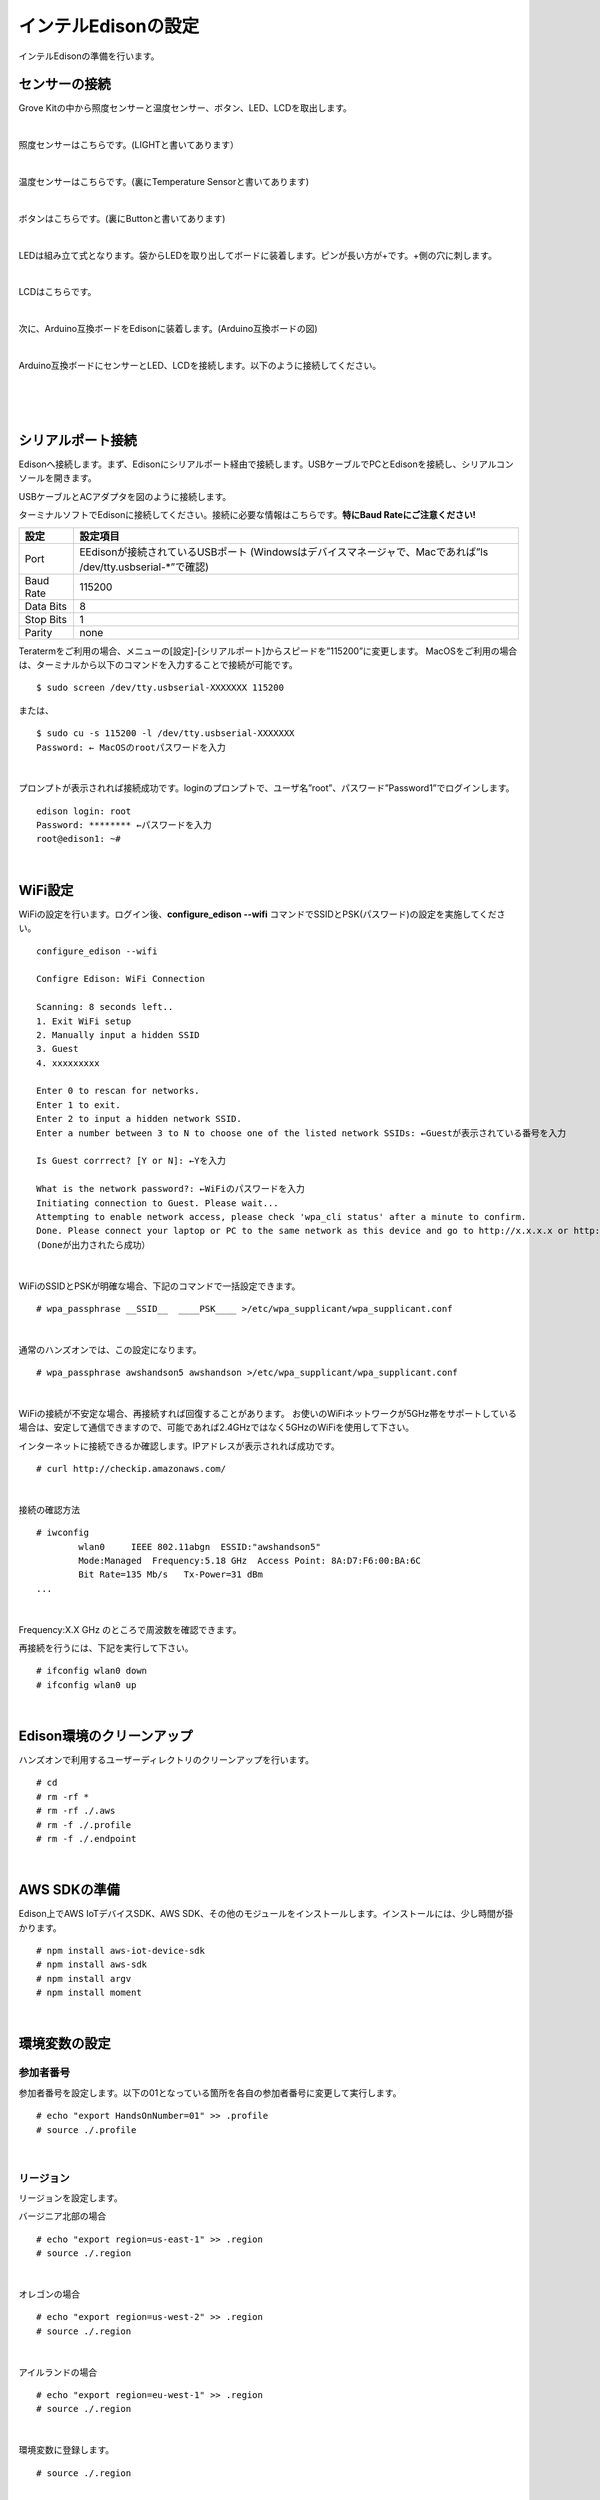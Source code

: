 ======================
インテルEdisonの設定
======================

インテルEdisonの準備を行います。

センサーの接続
==============

Grove Kitの中から照度センサーと温度センサー、ボタン、LED、LCDを取出します。

|

照度センサーはこちらです。(LIGHTと書いてあります）

.. image:: images/3-illuminance-1.png

|

温度センサーはこちらです。(裏にTemperature Sensorと書いてあります)

.. image:: images/3-temp-1.png

.. image:: images/3-temp-2.png

|

ボタンはこちらです。(裏にButtonと書いてあります)

.. image:: images/3-button.jpg

|


LEDは組み立て式となります。袋からLEDを取り出してボードに装着します。ピンが長い方が+です。+側の穴に刺します。

.. image:: images/3-led-1.png

.. image:: images/3-led-2.png

|

LCDはこちらです。

.. image:: images/3-lcd-1.png

|

次に、Arduino互換ボードをEdisonに装着します。(Arduino互換ボードの図)

.. image:: images/3-arduino-1.png
   :height: 585px
   :width: 758px
   :scale: 50%


.. image:: images/3-arduino-2.png
   :height: 718px
   :width: 1061px
   :scale: 50%


|

Arduino互換ボードにセンサーとLED、LCDを接続します。以下のように接続してください。

|

=============== ====================
ポート              設定
=============== ====================
A0              照度センサー
A1	            温度センサー
D4	            ボタン
D8              LED
I2C(I2Cのどこでも)       LCD
=============== ====================

|

.. image:: images/3-edison-1.png

|


シリアルポート接続
==================

Edisonへ接続します。まず、Edisonにシリアルポート経由で接続します。USBケーブルでPCとEdisonを接続し、シリアルコンソールを開きます。

USBケーブルとACアダプタを図のように接続します。

.. image:: images/usb-win.png

ターミナルソフトでEdisonに接続してください。接続に必要な情報はこちらです。**特にBaud Rateにご注意ください!**

========== =========================================================================
設定       設定項目
========== =========================================================================
Port       EEdisonが接続されているUSBポート (Windowsはデバイスマネージャで、Macであれば”ls /dev/tty.usbserial-*”で確認)
Baud Rate  115200
Data Bits  8
Stop Bits  1
Parity     none
========== =========================================================================

Teratermをご利用の場合、メニューの[設定]-[シリアルポート]からスピードを”115200”に変更します。
MacOSをご利用の場合は、ターミナルから以下のコマンドを入力することで接続が可能です。

::

   $ sudo screen /dev/tty.usbserial-XXXXXXX 115200

または、

::

    $ sudo cu -s 115200 -l /dev/tty.usbserial-XXXXXXX
    Password: ← MacOSのrootパスワードを入力

|

プロンプトが表示されれば接続成功です。loginのプロンプトで、ユーザ名”root”、パスワード”Password1”でログインします。

::

    edison login: root
    Password: ******** ←パスワードを入力
    root@edison1: ~#

|

WiFi設定
========

WiFiの設定を行います。ログイン後、**configure_edison --wifi** コマンドでSSIDとPSK(パスワード)の設定を実施してください。

::

    configure_edison --wifi

    Configre Edison: WiFi Connection

    Scanning: 8 seconds left..
    1. Exit WiFi setup
    2. Manually input a hidden SSID
    3. Guest
    4. xxxxxxxxx

    Enter 0 to rescan for networks.
    Enter 1 to exit.
    Enter 2 to input a hidden network SSID.
    Enter a number between 3 to N to choose one of the listed network SSIDs: ←Guestが表示されている番号を入力

    Is Guest corrrect? [Y or N]: ←Yを入力

    What is the network password?: ←WiFiのパスワードを入力
    Initiating connection to Guest. Please wait...
    Attempting to enable network access, please check 'wpa_cli status' after a minute to confirm.
    Done. Please connect your laptop or PC to the same network as this device and go to http://x.x.x.x or http://edison.local in your browser.
    (Doneが出力されたら成功）

|

WiFiのSSIDとPSKが明確な場合、下記のコマンドで一括設定できます。

::

   # wpa_passphrase __SSID__  ____PSK____ >/etc/wpa_supplicant/wpa_supplicant.conf

|

通常のハンズオンでは、この設定になります。

::

   # wpa_passphrase awshandson5 awshandson >/etc/wpa_supplicant/wpa_supplicant.conf

|


WiFiの接続が不安定な場合、再接続すれば回復することがあります。
お使いのWiFiネットワークが5GHz帯をサポートしている場合は、安定して通信できますので、可能であれば2.4GHzではなく5GHzのWiFiを使用して下さい。

インターネットに接続できるか確認します。IPアドレスが表示されれば成功です。

::

  # curl http://checkip.amazonaws.com/

|

接続の確認方法

::

  # iwconfig
          wlan0     IEEE 802.11abgn  ESSID:"awshandson5"
          Mode:Managed  Frequency:5.18 GHz  Access Point: 8A:D7:F6:00:BA:6C
          Bit Rate=135 Mb/s   Tx-Power=31 dBm
  ...

|

Frequency:X.X GHz のところで周波数を確認できます。

再接続を行うには、下記を実行して下さい。

::

    # ifconfig wlan0 down
    # ifconfig wlan0 up

|

Edison環境のクリーンアップ
============================

ハンズオンで利用するユーザーディレクトリのクリーンアップを行います。

::

    # cd
    # rm -rf *
    # rm -rf ./.aws
    # rm -f ./.profile
    # rm -f ./.endpoint

|

AWS SDKの準備
========

Edison上でAWS IoTデバイスSDK、AWS SDK、その他のモジュールをインストールします。インストールには、少し時間が掛かります。

::

    # npm install aws-iot-device-sdk
    # npm install aws-sdk
    # npm install argv
    # npm install moment

|

環境変数の設定
============

参加者番号
---------------------

参加者番号を設定します。以下の01となっている箇所を各自の参加者番号に変更して実行します。

::

    # echo "export HandsOnNumber=01" >> .profile
    # source ./.profile

|

リージョン
---------------------

リージョンを設定します。

バージニア北部の場合

::

    # echo "export region=us-east-1" >> .region
    # source ./.region

|

オレゴンの場合

::

    # echo "export region=us-west-2" >> .region
    # source ./.region

|

アイルランドの場合

::

    # echo "export region=eu-west-1" >> .region
    # source ./.region

|

環境変数に登録します。

::

    # source ./.region

|


ハンズオン用コード、証明書の準備
====================================================

Edison上で以下のコマンドを実行し、本ハンズオン用に用意されているzipファイルのダウンロードと解凍を行います。

::

    # cd
    # wget https://s3-ap-northeast-1.amazonaws.com/awsiot-handson-dojo-jp/aws-iot-handson-dojo-basic.zip
    # unzip -q aws-iot-handson-dojo-basic.zip

|

デバイス用証明書の準備を行います。解凍して作成されたaws-iot-handson-dojo-basic/certsディレクトリに移動し、OpenSSLを使ってプライベートキー(privatekey.pem)と証明書リクエスト(cert.csr)を生成します。

::

    # cd ~/aws-iot-handson-dojo-basic/certs/
    # openssl req -newkey rsa:2048 -new -nodes -keyout privatekey.pem -out cert.csr -subj "/CN=awshandson"

|

スクリプトの実行に必要なモジュールのインストールし、「2. AWS環境の準備」の最後でコピーしたCloudFormationのOutputに表示されたAccessKeyとSecretKeyをパラメータに指定してスクリプトを実行します。AWS IoTで証明書の作成と登録が行われます。出力される「証明書ID」をメモ帳にコピーします。次章のAWS IoTの設定の中で証明書を特定するために利用します。

::

    # node create_cert.js -a <your access key> -s <your secret key>
    certificateId: '<証明書ID>'

|

デバイス用証明書ファイル(cert.crt)がcertsディレクトリ内に作成されたことを確認します。

::

    # ls
    cert.csr  create_cert.js   get_endpoint2.js
    cert.pem  get_endpoint.js  privatekey.pem

|

ルート証明書のダウンロードを行います。

::

  # wget https://www.symantec.com/content/en/us/enterprise/verisign/roots/VeriSign-Class%203-Public-Primary-Certification-Authority-G5.pem -O rootca.crt

|


エンドポイントの設定
====================================================

CloudFormationのOutputに表示されたAccessKeyとSecretKeyをパラメータに指定してスクリプトを実行します。AWS IoTのエンドポイントが取得され、~/.endpoint に書き出されます。source ~/.endpoint で、endpoint情報を環境変数に登録し、デバイス用プログラムで使用します。

::

    # node get_endpoint2.js -a <your access key> -s <your secret key>  > ~/.endpoint
    # source ~/.endpoint

|
